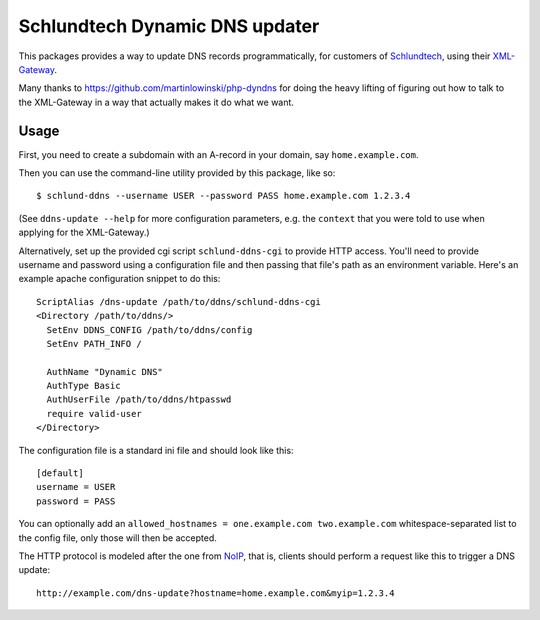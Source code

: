 ===============================
Schlundtech Dynamic DNS updater
===============================

This packages provides a way to update DNS records programmatically,
for customers of `Schlundtech`_, using their `XML-Gateway`_.

Many thanks to https://github.com/martinlowinski/php-dyndns for doing the heavy
lifting of figuring out how to talk to the XML-Gateway in a way that actually
makes it do what we want.

.. _`Schlundtech`: http://www.schlundtech.com/
.. _`XML-Gateway`: http://www.schlundtech.com/services/xml-gateway/


Usage
=====

First, you need to create a subdomain with an A-record in your domain, say
``home.example.com``.

Then you can use the command-line utility provided by this package, like so::

    $ schlund-ddns --username USER --password PASS home.example.com 1.2.3.4

(See ``ddns-update --help`` for more configuration parameters, e.g. the
``context`` that you were told to use when applying for the XML-Gateway.)


Alternatively, set up the provided cgi script ``schlund-ddns-cgi`` to provide
HTTP access. You'll need to provide username and password using a configuration
file and then passing that file's path as an environment variable. Here's an
example apache configuration snippet to do this::

    ScriptAlias /dns-update /path/to/ddns/schlund-ddns-cgi
    <Directory /path/to/ddns/>
      SetEnv DDNS_CONFIG /path/to/ddns/config
      SetEnv PATH_INFO /

      AuthName "Dynamic DNS"
      AuthType Basic
      AuthUserFile /path/to/ddns/htpasswd
      require valid-user
    </Directory>
    
The configuration file is a standard ini file and should look like this::

    [default]
    username = USER
    password = PASS

You can optionally add an ``allowed_hostnames = one.example.com two.example.com``
whitespace-separated list to the config file, only those will then be accepted.

The HTTP protocol is modeled after the one from `NoIP`_, that is, clients
should perform a request like this to trigger a DNS update::

    http://example.com/dns-update?hostname=home.example.com&myip=1.2.3.4


.. _`NoIP`: http://www.noip.com/integrate/request

